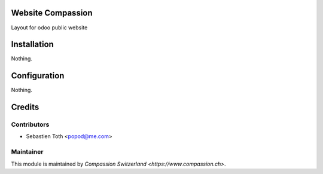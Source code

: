 .. image:: https://img.shields.io/badge/licence-AGPL--3-blue.svg
    :alt: License: AGPL-3

Website Compassion
==================
Layout for odoo public website

Installation
============
Nothing.

Configuration
=============
Nothing.

Credits
=======

Contributors
------------

* Sebastien Toth <popod@me.com>

Maintainer
----------

This module is maintained by `Compassion Switzerland <https://www.compassion.ch>`.
